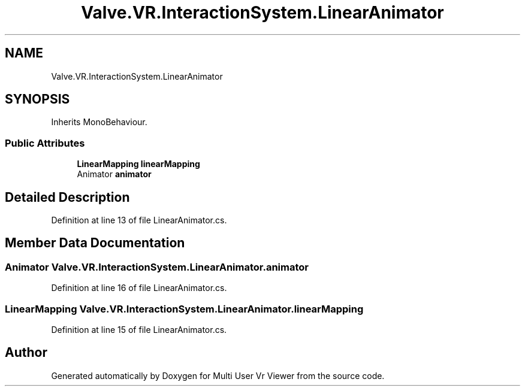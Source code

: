 .TH "Valve.VR.InteractionSystem.LinearAnimator" 3 "Sat Jul 20 2019" "Version https://github.com/Saurabhbagh/Multi-User-VR-Viewer--10th-July/" "Multi User Vr Viewer" \" -*- nroff -*-
.ad l
.nh
.SH NAME
Valve.VR.InteractionSystem.LinearAnimator
.SH SYNOPSIS
.br
.PP
.PP
Inherits MonoBehaviour\&.
.SS "Public Attributes"

.in +1c
.ti -1c
.RI "\fBLinearMapping\fP \fBlinearMapping\fP"
.br
.ti -1c
.RI "Animator \fBanimator\fP"
.br
.in -1c
.SH "Detailed Description"
.PP 
Definition at line 13 of file LinearAnimator\&.cs\&.
.SH "Member Data Documentation"
.PP 
.SS "Animator Valve\&.VR\&.InteractionSystem\&.LinearAnimator\&.animator"

.PP
Definition at line 16 of file LinearAnimator\&.cs\&.
.SS "\fBLinearMapping\fP Valve\&.VR\&.InteractionSystem\&.LinearAnimator\&.linearMapping"

.PP
Definition at line 15 of file LinearAnimator\&.cs\&.

.SH "Author"
.PP 
Generated automatically by Doxygen for Multi User Vr Viewer from the source code\&.
